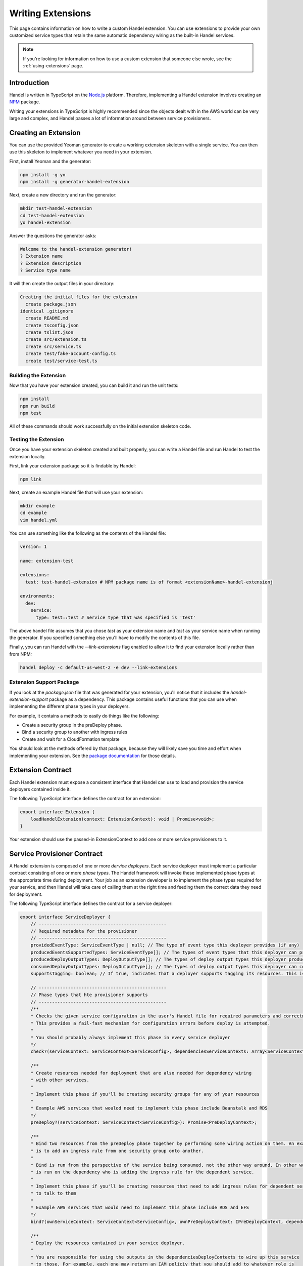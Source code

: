 .. _writing-extensions:

Writing Extensions
==================
This page contains information on how to write a custom Handel extension. You can use extensions to provide your own customized service types that retain the same automatic dependency wiring as the built-in Handel services.

.. NOTE::
    If you're looking for information on how to use a custom extension that someone else wrote, see the :ref:`using-extensions` page.

Introduction
------------
Handel is written in TypeScript on the `Node.js <https://nodejs.org/en/>`_ platform. Therefore, implementing a Handel extension involves creating an `NPM <https://www.npmjs.com/>`_ package.

Writing your extensions in TypeScript is highly recommended since the objects dealt with in the AWS world can be very large and complex, and Handel passes a lot of information around between service provisioners.

Creating an Extension
---------------------
You can use the provided Yeoman generator to create a working extension skeleton with a single service. You can then use this skeleton to implement whatever you need in your extension.

First, install Yeoman and the generator:

.. code-block:: bash

    npm install -g yo
    npm install -g generator-handel-extension

Next, create a new directory and run the generator:

.. code-block:: bash

    mkdir test-handel-extension
    cd test-handel-extension
    yo handel-extension

Answer the questions the generator asks:

.. code-block:: none

    Welcome to the handel-extension generator!
    ? Extension name 
    ? Extension description
    ? Service type name

It will then create the output files in your directory:

.. code-block:: none

    Creating the initial files for the extension
      create package.json
    identical .gitignore
      create README.md
      create tsconfig.json
      create tslint.json
      create src/extension.ts
      create src/service.ts
      create test/fake-account-config.ts
      create test/service-test.ts

Building the Extension
~~~~~~~~~~~~~~~~~~~~~~
Now that you have your extension created, you can build it and run the unit tests:

.. code-block:: bash

    npm install
    npm run build
    npm test

All of these commands should work successfully on the initial extension skeleton code.

Testing the Extension
~~~~~~~~~~~~~~~~~~~~~
Once you have your extension skeleton created and built properly, you can write a Handel file and run Handel to test the extension locally.

First, link your extension package so it is findable by Handel:

.. code-block:: bash

    npm link

Next, create an example Handel file that will use your extension:

.. code-block:: bash

    mkdir example
    cd example
    vim handel.yml

You can use something like the following as the contents of the Handel file:

.. code-block:: yaml

    version: 1

    name: extension-test

    extensions:
      test: test-handel-extension # NPM package name is of format <extensionName>-handel-extensionj

    environments:
      dev:
        service:
          type: test::test # Service type that was specified is 'test'

The above handel file assumes that you chose `test` as your extension name and `test` as your service name when running the generator. If you specified something else you'll have to modify the contents of this file.

Finally, you can run Handel with the `--link-extensions` flag enabled to allow it to find your extension locally rather than from NPM:

.. code-block:: bash

    handel deploy -c default-us-west-2 -e dev --link-extensions

Extension Support Package
~~~~~~~~~~~~~~~~~~~~~~~~~
If you look at the `package.json` file that was generated for your extension, you'll notice that it includes the `handel-extension-support` package as a dependency. This package contains useful functions that you can use when implementing
the different phase types in your deployers. 

For example, it contains a methods to easily do things like the following:

* Create a security group in the preDeploy phase.
* Bind a security group to another with ingress rules
* Create and wait for a CloudFormation template

You should look at the methods offered by that package, because they will likely save you time and effort when implementing your extension. See the `package documentation <https://www.npmjs.com/package/handel-extension-support>`_ for those details.

Extension Contract
------------------
Each Handel extension must expose a consistent interface that Handel can use to load and provision the service deployers contained inside it.

The following TypeScript interface defines the contract for an extension:

.. code-block:: typescript

    export interface Extension {
        loadHandelExtension(context: ExtensionContext): void | Promise<void>;
    }

Your extension should use the passed-in ExtensionContext to add one or more service provisioners to it.

Service Provisioner Contract
----------------------------
A Handel extension is composed of one or more `dervice deployers`. Each service deployer must implement a particular contract consisting of one or more `phase types`. The Handel framework will invoke these implemented phase types at the appropriate time during deployment. Your job as an extension developer is to implement the phase types required for your service, and then Handel will take care of calling them at the right time and feeding them the correct data they need for deployment.

The following TypeScript interface defines the contract for a service deployer:

.. code-block:: typescript

    export interface ServiceDeployer {
        // ------------------------------------------------
        // Required metadata for the provisioner
        // ------------------------------------------------
        providedEventType: ServiceEventType | null; // The type of event type this deployer provides (if any)
        producedEventsSupportedTypes: ServiceEventType[]; // The types of event types that this deployer can produce to (if)
        producedDeployOutputTypes: DeployOutputType[]; // The types of deploy output types this deployer produces to other deployers
        consumedDeployOutputTypes: DeployOutputType[]; // The types of deploy output types this deployer can consume from other deployers
        supportsTagging: boolean; // If true, indicates that a deployer supports tagging its resources. This is used to enforce tagging rules.

        // ------------------------------------------------
        // Phase types that hte provisioner supports
        // ------------------------------------------------
        /**
        * Checks the given service configuration in the user's Handel file for required parameters and correctness.
        * This provides a fail-fast mechanism for configuration errors before deploy is attempted.
        *
        * You should probably always implement this phase in every service deployer
        */
        check?(serviceContext: ServiceContext<ServiceConfig>, dependenciesServiceContexts: Array<ServiceContext<ServiceConfig>>): string[];

        /**
        * Create resources needed for deployment that are also needed for dependency wiring
        * with other services.
        *
        * Implement this phase if you'll be creating security groups for any of your resources
        *
        * Example AWS services that woulod need to implement this phase include Beanstalk and RDS
        */
        preDeploy?(serviceContext: ServiceContext<ServiceConfig>): Promise<PreDeployContext>;

        /**
        * Bind two resources from the preDeploy phase together by performing some wiring action on them. An example
        * is to add an ingress rule from one security group onto another.
        *
        * Bind is run from the perspective of the service being consumed, not the other way around. In other words, it
        * is run on the dependency who is adding the ingress rule for the dependent service.
        *
        * Implement this phase if you'll be creating resources that need to add ingress rules for dependent services
        * to talk to them
        *
        * Example AWS services that would need to implement this phase include RDS and EFS
        */
        bind?(ownServiceContext: ServiceContext<ServiceConfig>, ownPreDeployContext: IPreDeployContext, dependentOfServiceContext: ServiceContext<ServiceConfig>, dependentOfPreDeployContext: IPreDeployContext): Promise<IBindContext>;

        /**
        * Deploy the resources contained in your service deployer.
        *
        * You are responsible for using the outputs in the dependenciesDeployContexts to wire up this service
        * to those. For example, each one may return an IAM policiy that you should add to whatever role is
        * created for your service.
        *
        * All this service's dependencies are guaranteed to be deployed before this phase gets called
        */
        deploy?(ownServiceContext: ServiceContext<ServiceConfig>, ownPreDeployContext: IPreDeployContext, dependenciesDeployContexts: IDeployContext[]): Promise<IDeployContext>;

        /**
        * In this phase, this service should make any changes necessary to allow it to consume events from the given source
        * For example, a Lambda consuming events from an SNS topic should add a Lambda Function Permission to itself to allow
        * the SNS ARN to invoke it.
        *
        * This method will only be called if your service is listed as an event consumer in another service's configuration.
        */
        consumeEvents?(ownServiceContext: ServiceContext<ServiceConfig>, ownDeployContext: IDeployContext, eventConsumerConfig: ServiceEventConsumer, producerServiceContext: ServiceContext<ServiceConfig>, producerDeployContext: IDeployContext): Promise<IConsumeEventsContext>;

        /**
        * In this phase, this service should make any changes necessary to allow it to produce events to the consumer service.
        * For example, an S3 bucket producing events to a Lambda should add the event notifications to the S3 bucket for the
        * Lambda.
        *
        * This method will only be called if your service has an event_consumers element in its configruation.
        */
        produceEvents?(ownServiceContext: ServiceContext<ServiceConfig>, ownDeployContext: IDeployContext, eventConsumerConfig: ServiceEventConsumer, consumerServiceContext: ServiceContext<ServiceConfig>, consumerDeployContext: IDeployContext): Promise<IProduceEventsContext>;

        /**
        * In this phase, the service should remove all resources created in the preDeploy phase.
        *
        * Implment this phase if you implemented the preDeploy phase!
        */
        unPreDeploy?(ownServiceContext: ServiceContext<ServiceConfig>): Promise<IUnPreDeployContext>;

        /**
        * In this phase, the service should remove all bindings on preDeploy resources.
        */
        unBind?(ownServiceContext: ServiceContext<ServiceConfig>): Promise<IUnBindContext>;

        /**
        * In this phase, the service should delete resources created during the deploy phase.
        *
        * Note that there are no 'unConsumeEvents' or 'unProduceEvents' phases. In most cases, deleting the
        * service will automatically delete any event bindings the service itself has, but in some cases this phase will
        * also need to manually remove event bindings. An example of this is CloudWatch Events, which requires that
        * you remove all targets before you can delete the service.
        */
        unDeploy?(ownServiceContext: ServiceContext<ServiceConfig>): Promise<IUnDeployContext>;
    }

See the types in the `handel-extension-api` package for full details on the types passed as parameters to these phase type methods.

Handel Lifecycles
-----------------
The above service deployer contract gives information about the different `kinds` of phase types, but not `when` they are invoked by the Handel framework.

The Handel tool supports multiple `lifecycles`. There are currently three lifecycles:

* Deploy - Deploys an application from a Handel file
* Delete - Deletes an environment in a Handel file
* Check - Checks the Handel file for errors

Each of these lifecycles runs through a pre-defined series of `phases`. The following sections explain the phase orders used by each lifecycle.

Deploy Lifecycle
~~~~~~~~~~~~~~~~
The Deploy lifecycle executes the following phases in order:

1. Check
2. PreDeploy
3. Bind
4. Deploy
5. ConsumeEvents
6. ProduceEvents

Delete Lifecycle
~~~~~~~~~~~~~~~~
The Delete lifecycle executes the following phases in order:

1. UnDeploy
2. UnBind
3. UnPreDeploy

Check Lifecycle
~~~~~~~~~~~~~~~
The Check lifecycle executes the following phases in order:

1. Check